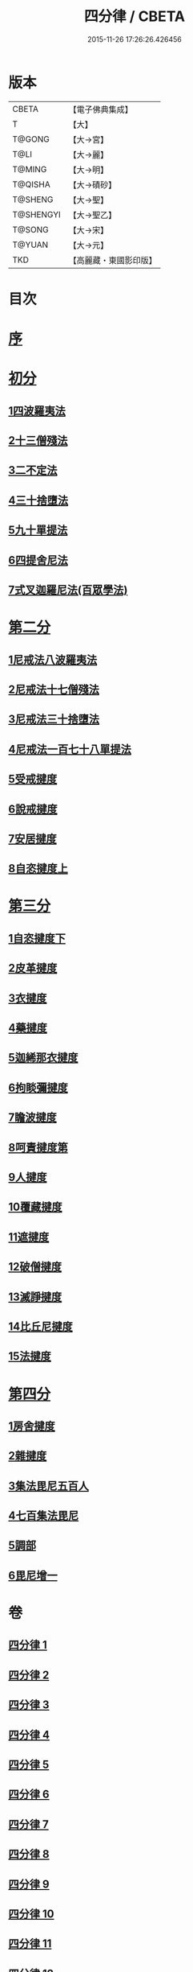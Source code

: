 #+TITLE: 四分律 / CBETA
#+DATE: 2015-11-26 17:26:26.426456
* 版本
 |     CBETA|【電子佛典集成】|
 |         T|【大】     |
 |    T@GONG|【大→宮】   |
 |      T@LI|【大→麗】   |
 |    T@MING|【大→明】   |
 |   T@QISHA|【大→磧砂】  |
 |   T@SHENG|【大→聖】   |
 | T@SHENGYI|【大→聖乙】  |
 |    T@SONG|【大→宋】   |
 |    T@YUAN|【大→元】   |
 |       TKD|【高麗藏・東國影印版】|

* 目次
* [[file:KR6k0009_001.txt::001-0567a3][序]]
* [[file:KR6k0009_001.txt::0567b26][初分]]
** [[file:KR6k0009_001.txt::0568c6][1四波羅夷法]]
** [[file:KR6k0009_002.txt::0579a10][2十三僧殘法]]
** [[file:KR6k0009_005.txt::0600b8][3二不定法]]
** [[file:KR6k0009_006.txt::006-0601c6][4三十捨墮法]]
** [[file:KR6k0009_011.txt::011-0634a8][5九十單提法]]
** [[file:KR6k0009_019.txt::0695c16][6四提舍尼法]]
** [[file:KR6k0009_019.txt::0698a7][7式叉迦羅尼法(百眾學法)]]
* [[file:KR6k0009_022.txt::022-0714a6][第二分]]
** [[file:KR6k0009_022.txt::022-0714a6][1尼戒法八波羅夷法]]
** [[file:KR6k0009_022.txt::0718b1][2尼戒法十七僧殘法]]
** [[file:KR6k0009_023.txt::0727b29][3尼戒法三十捨墮法]]
** [[file:KR6k0009_024.txt::0734c6][4尼戒法一百七十八單提法]]
** [[file:KR6k0009_031.txt::031-0779a6][5受戒揵度]]
** [[file:KR6k0009_035.txt::0816c5][6說戒揵度]]
** [[file:KR6k0009_037.txt::037-0830b6][7安居揵度]]
** [[file:KR6k0009_037.txt::0835c12][8自恣揵度上]]
* [[file:KR6k0009_038.txt::038-0837c19][第三分]]
** [[file:KR6k0009_038.txt::038-0837c19][1自恣揵度下]]
** [[file:KR6k0009_038.txt::0843b11][2皮革揵度]]
** [[file:KR6k0009_039.txt::0849b10][3衣揵度]]
** [[file:KR6k0009_042.txt::042-0866c7][4藥揵度]]
** [[file:KR6k0009_043.txt::0877c5][5迦絺那衣揵度]]
** [[file:KR6k0009_043.txt::0879b23][6拘睒彌揵度]]
** [[file:KR6k0009_044.txt::044-0885a14][7瞻波揵度]]
** [[file:KR6k0009_044.txt::0889a13][8呵責揵度第]]
** [[file:KR6k0009_045.txt::0896b25][9人揵度]]
** [[file:KR6k0009_046.txt::046-0904a6][10覆藏揵度]]
** [[file:KR6k0009_046.txt::0906a9][11遮揵度]]
** [[file:KR6k0009_046.txt::0909b7][12破僧揵度]]
** [[file:KR6k0009_047.txt::047-0913c18][13滅諍揵度]]
** [[file:KR6k0009_048.txt::0922c6][14比丘尼揵度]]
** [[file:KR6k0009_049.txt::0930c6][15法揵度]]
* [[file:KR6k0009_050.txt::050-0936b24][第四分]]
** [[file:KR6k0009_050.txt::050-0936b24][1房舍揵度]]
** [[file:KR6k0009_051.txt::0945a20][2雜揵度]]
** [[file:KR6k0009_054.txt::054-0966a18][3集法毘尼五百人]]
** [[file:KR6k0009_054.txt::0968c18][4七百集法毘尼]]
** [[file:KR6k0009_055.txt::055-0971c10][5調部]]
** [[file:KR6k0009_057.txt::0990b8][6毘尼增一]]
* 卷
** [[file:KR6k0009_001.txt][四分律 1]]
** [[file:KR6k0009_002.txt][四分律 2]]
** [[file:KR6k0009_003.txt][四分律 3]]
** [[file:KR6k0009_004.txt][四分律 4]]
** [[file:KR6k0009_005.txt][四分律 5]]
** [[file:KR6k0009_006.txt][四分律 6]]
** [[file:KR6k0009_007.txt][四分律 7]]
** [[file:KR6k0009_008.txt][四分律 8]]
** [[file:KR6k0009_009.txt][四分律 9]]
** [[file:KR6k0009_010.txt][四分律 10]]
** [[file:KR6k0009_011.txt][四分律 11]]
** [[file:KR6k0009_012.txt][四分律 12]]
** [[file:KR6k0009_013.txt][四分律 13]]
** [[file:KR6k0009_014.txt][四分律 14]]
** [[file:KR6k0009_015.txt][四分律 15]]
** [[file:KR6k0009_016.txt][四分律 16]]
** [[file:KR6k0009_017.txt][四分律 17]]
** [[file:KR6k0009_018.txt][四分律 18]]
** [[file:KR6k0009_019.txt][四分律 19]]
** [[file:KR6k0009_020.txt][四分律 20]]
** [[file:KR6k0009_021.txt][四分律 21]]
** [[file:KR6k0009_022.txt][四分律 22]]
** [[file:KR6k0009_023.txt][四分律 23]]
** [[file:KR6k0009_024.txt][四分律 24]]
** [[file:KR6k0009_025.txt][四分律 25]]
** [[file:KR6k0009_026.txt][四分律 26]]
** [[file:KR6k0009_027.txt][四分律 27]]
** [[file:KR6k0009_028.txt][四分律 28]]
** [[file:KR6k0009_029.txt][四分律 29]]
** [[file:KR6k0009_030.txt][四分律 30]]
** [[file:KR6k0009_031.txt][四分律 31]]
** [[file:KR6k0009_032.txt][四分律 32]]
** [[file:KR6k0009_033.txt][四分律 33]]
** [[file:KR6k0009_034.txt][四分律 34]]
** [[file:KR6k0009_035.txt][四分律 35]]
** [[file:KR6k0009_036.txt][四分律 36]]
** [[file:KR6k0009_037.txt][四分律 37]]
** [[file:KR6k0009_038.txt][四分律 38]]
** [[file:KR6k0009_039.txt][四分律 39]]
** [[file:KR6k0009_040.txt][四分律 40]]
** [[file:KR6k0009_041.txt][四分律 41]]
** [[file:KR6k0009_042.txt][四分律 42]]
** [[file:KR6k0009_043.txt][四分律 43]]
** [[file:KR6k0009_044.txt][四分律 44]]
** [[file:KR6k0009_045.txt][四分律 45]]
** [[file:KR6k0009_046.txt][四分律 46]]
** [[file:KR6k0009_047.txt][四分律 47]]
** [[file:KR6k0009_048.txt][四分律 48]]
** [[file:KR6k0009_049.txt][四分律 49]]
** [[file:KR6k0009_050.txt][四分律 50]]
** [[file:KR6k0009_051.txt][四分律 51]]
** [[file:KR6k0009_052.txt][四分律 52]]
** [[file:KR6k0009_053.txt][四分律 53]]
** [[file:KR6k0009_054.txt][四分律 54]]
** [[file:KR6k0009_055.txt][四分律 55]]
** [[file:KR6k0009_056.txt][四分律 56]]
** [[file:KR6k0009_057.txt][四分律 57]]
** [[file:KR6k0009_058.txt][四分律 58]]
** [[file:KR6k0009_059.txt][四分律 59]]
** [[file:KR6k0009_060.txt][四分律 60]]

